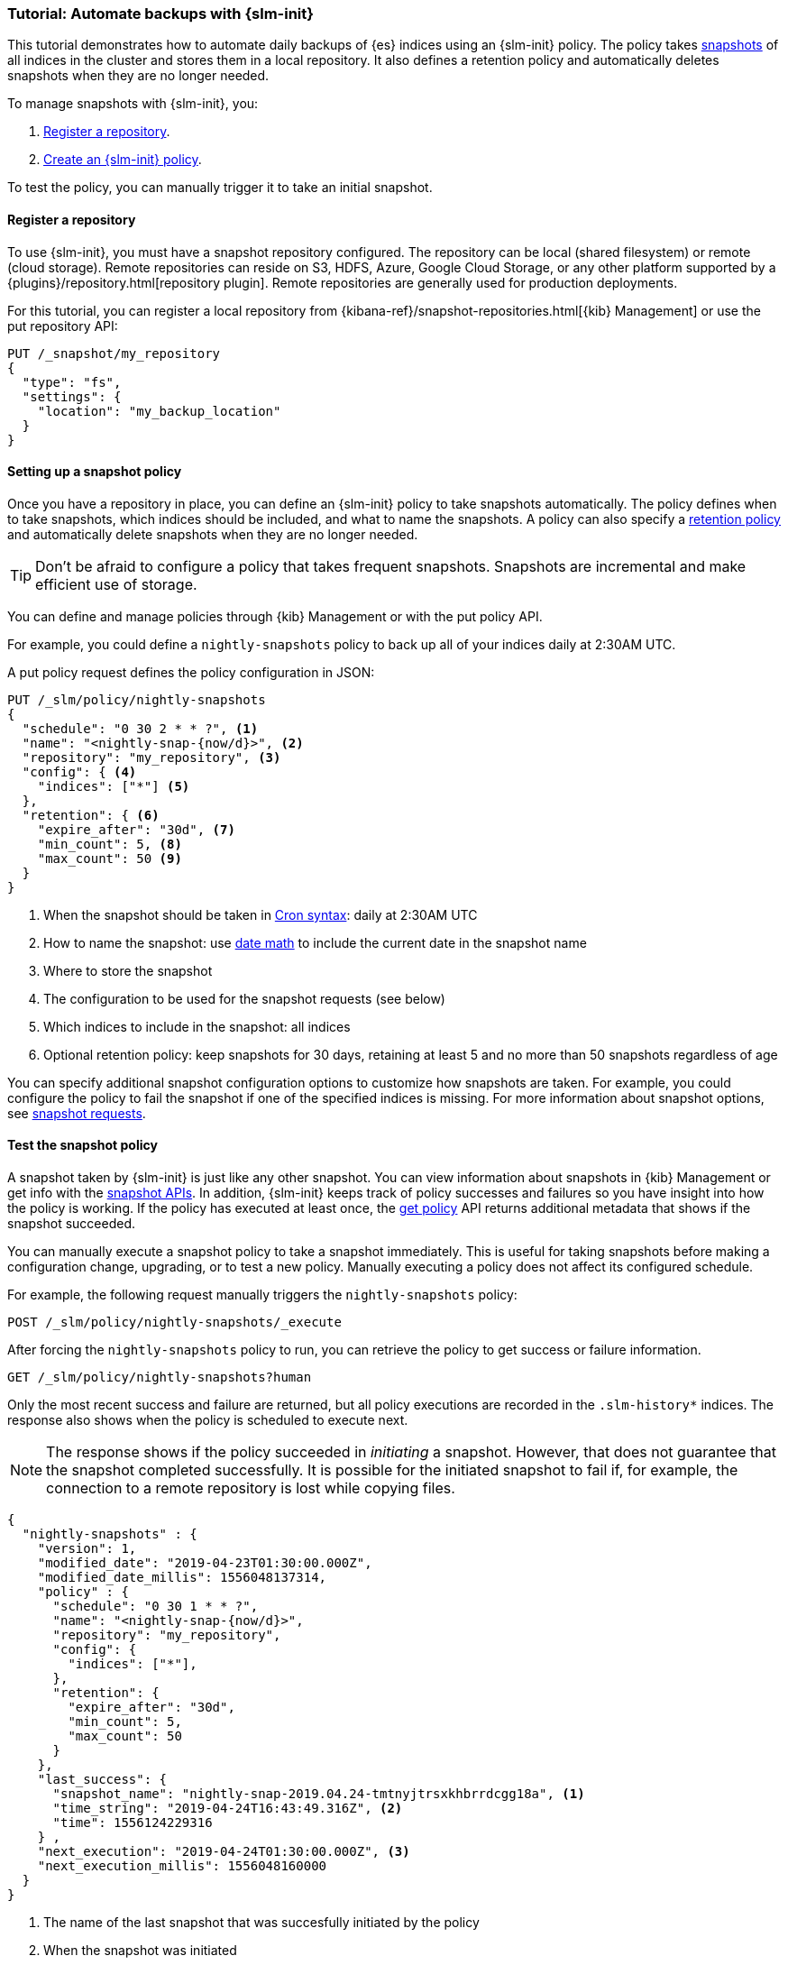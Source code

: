[role="xpack"]
[testenv="basic"]
[[getting-started-snapshot-lifecycle-management]]
=== Tutorial: Automate backups with {slm-init}

This tutorial demonstrates how to automate daily backups of {es} indices using an {slm-init} policy.
The policy takes <<modules-snapshots, snapshots>> of all indices in the cluster 
and stores them in a local repository.
It also defines a retention policy and automatically deletes snapshots 
when they are no longer needed.

To manage snapshots with {slm-init}, you:

. <<slm-gs-register-repository, Register a repository>>.
. <<slm-gs-create-policy, Create an {slm-init} policy>>.

To test the policy, you can manually trigger it to take an initial snapshot. 

[discrete]
[[slm-gs-register-repository]]
==== Register a repository

To use {slm-init}, you must have a snapshot repository configured. 
The repository can be local (shared filesystem) or remote (cloud storage).  
Remote repositories can reside on S3, HDFS, Azure, Google Cloud Storage, 
or any other platform supported by a {plugins}/repository.html[repository plugin].
Remote repositories are generally used for production deployments.

For this tutorial, you can register a local repository from 
{kibana-ref}/snapshot-repositories.html[{kib} Management]
or use the put repository API:

[source,console]
-----------------------------------
PUT /_snapshot/my_repository
{
  "type": "fs",
  "settings": {
    "location": "my_backup_location"
  }
}
-----------------------------------

[discrete]
[[slm-gs-create-policy]]
==== Setting up a snapshot policy

Once you have a repository in place, 
you can define an {slm-init} policy to take snapshots automatically. 
The policy defines when to take snapshots, which indices should be included, 
and what to name the snapshots. 
A policy can also specify a <<slm-retention,retention policy>> and 
automatically delete snapshots when they are no longer needed.

TIP: Don't be afraid to configure a policy that takes frequent snapshots.
Snapshots are incremental and make efficient use of storage.

You can define and manage policies through {kib} Management or with the put policy API.

For example, you could define a `nightly-snapshots` policy 
to back up all of your indices daily at 2:30AM UTC.

A put policy request defines the policy configuration in JSON:

[source,console]
--------------------------------------------------
PUT /_slm/policy/nightly-snapshots
{
  "schedule": "0 30 2 * * ?", <1>
  "name": "<nightly-snap-{now/d}>", <2>
  "repository": "my_repository", <3>
  "config": { <4>
    "indices": ["*"] <5>
  },
  "retention": { <6>
    "expire_after": "30d", <7>
    "min_count": 5, <8>
    "max_count": 50 <9>
  }
}
--------------------------------------------------
// TEST[continued]
<1> When the snapshot should be taken in
    <<schedule-cron,Cron syntax>>: daily at 2:30AM UTC
<2> How to name the snapshot: use  
    <<date-math-index-names,date math>> to include the current date in the snapshot name
<3> Where to store the snapshot
<4> The configuration to be used for the snapshot requests (see below)
<5> Which indices to include in the snapshot: all indices
<6> Optional retention policy: keep snapshots for 30 days, 
retaining at least 5 and no more than 50 snapshots regardless of age 

You can specify additional snapshot configuration options to customize how snapshots are taken.
For example, you could configure the policy to fail the snapshot 
if one of the specified indices is missing. 
For more information about snapshot options, see <<snapshots-take-snapshot,snapshot requests>>.

[discrete]
[[slm-gs-test-policy]]
==== Test the snapshot policy

A snapshot taken by {slm-init} is just like any other snapshot. 
You can view information about snapshots in {kib} Management or 
get info with the <<snapshots-monitor-snapshot-restore, snapshot APIs>>. 
In addition, {slm-init} keeps track of policy successes and failures so you 
have insight into how the policy is working. If the policy has executed at
least once, the <<slm-api-get-policy, get policy>> API returns additional metadata
that shows if the snapshot succeeded.

You can manually execute a snapshot policy to take a snapshot immediately. 
This is useful for taking snapshots before making a configuration change, 
upgrading, or to test a new policy. 
Manually executing a policy does not affect its configured schedule. 

For example, the following request manually triggers the `nightly-snapshots` policy:

[source,console]
--------------------------------------------------
POST /_slm/policy/nightly-snapshots/_execute
--------------------------------------------------
// TEST[skip:we can't easily handle snapshots from docs tests]


After forcing the `nightly-snapshots` policy to run, 
you can retrieve the policy to get success or failure information.

[source,console]
--------------------------------------------------
GET /_slm/policy/nightly-snapshots?human
--------------------------------------------------
// TEST[continued]

Only the most recent success and failure are returned, 
but all policy executions are recorded in the `.slm-history*` indices.
The response also shows when the policy is scheduled to execute next.

NOTE: The response shows if the policy succeeded in _initiating_ a snapshot.
However, that does not guarantee that the snapshot completed successfully. 
It is possible for the initiated snapshot to fail if, for example, the connection to a remote
repository is lost while copying files.

[source,console-result]
--------------------------------------------------
{
  "nightly-snapshots" : {
    "version": 1,
    "modified_date": "2019-04-23T01:30:00.000Z",
    "modified_date_millis": 1556048137314,
    "policy" : {
      "schedule": "0 30 1 * * ?",
      "name": "<nightly-snap-{now/d}>",
      "repository": "my_repository",
      "config": {
        "indices": ["*"],
      },
      "retention": {
        "expire_after": "30d",
        "min_count": 5,
        "max_count": 50
      }
    },
    "last_success": { 
      "snapshot_name": "nightly-snap-2019.04.24-tmtnyjtrsxkhbrrdcgg18a", <1>
      "time_string": "2019-04-24T16:43:49.316Z", <2>
      "time": 1556124229316
    } ,
    "next_execution": "2019-04-24T01:30:00.000Z", <3>
    "next_execution_millis": 1556048160000 
  }
}
--------------------------------------------------
// TESTRESPONSE[skip:the presence of last_failure and last_success is asynchronous and will be present for users, but is untestable]

<1> The name of the last snapshot that was succesfully initiated by the policy
<2> When the snapshot was initiated
<3> When the policy will initiate the next snapshot

